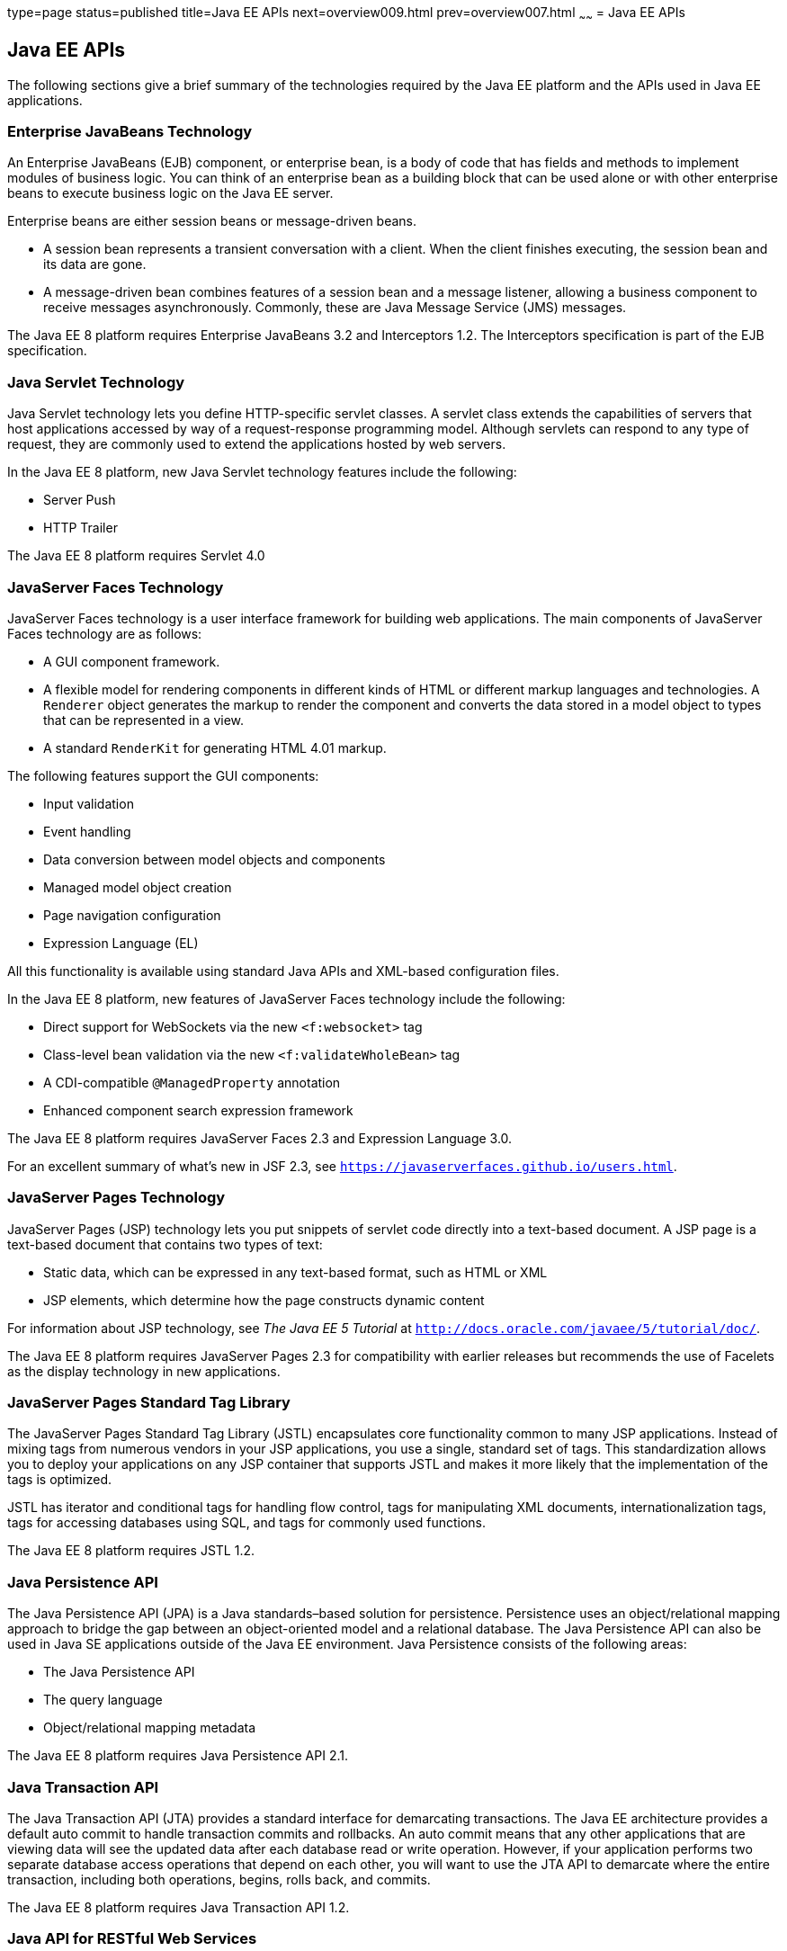 type=page
status=published
title=Java EE APIs
next=overview009.html
prev=overview007.html
~~~~~~
= Java EE APIs


[[BNACJ]]

[[java-ee-apis]]
Java EE APIs
------------

////
link:#BNACK[Figure 1-6] shows the relationships among the Java EE
containers.

[[BNACK]]

.*Figure 1-6 Java EE Containers*
image:img/javaeett_dt_006.png[
"Diagram of Java EE containers and their relationships"]

link:#GJQMG[Figure 1-7] shows the availability of the Java EE APIs in
the web container.

[[GJQMG]]

.*Figure 1-7 Java EE APIs in the Web Container*
image:img/javaeett_dt_007.png[
"Diagram of Java EE APIs in the web container"]

link:#GJQMN[Figure 1-8] shows the availability of the Java EE APIs in
the EJB container.

[[GJQMN]]

.*Figure 1-8 Java EE APIs in the EJB Container*
image:img/javaeett_dt_008.png[
"Diagram of Java EE APIs in the EJB container"]

link:#GJQNH[Figure 1-9] shows the availability of the Java EE APIs in
the application client container.

[[GJQNH]]

.*Figure 1-9 Java EE APIs in the Application Client Container*
image:img/javaeett_dt_009.png[
"Diagram of Java EE APIs in the application client container"]

////
The following sections give a brief summary of the technologies required
by the Java EE platform and the APIs used in Java EE applications.

[[BNACL]]

[[enterprise-javabeans-technology]]
Enterprise JavaBeans Technology
~~~~~~~~~~~~~~~~~~~~~~~~~~~~~~~

An Enterprise JavaBeans (EJB) component, or enterprise bean, is a body
of code that has fields and methods to implement modules of business
logic. You can think of an enterprise bean as a building block that can
be used alone or with other enterprise beans to execute business logic
on the Java EE server.

Enterprise beans are either session beans or message-driven beans.

* A session bean represents a transient conversation with a client. When
the client finishes executing, the session bean and its data are gone.
* A message-driven bean combines features of a session bean and a
message listener, allowing a business component to receive messages
asynchronously. Commonly, these are Java Message Service (JMS) messages.

The Java EE 8 platform requires Enterprise JavaBeans 3.2 and
Interceptors 1.2. The Interceptors specification is part of the EJB
specification.

[[BNACM]]

[[java-servlet-technology]]
Java Servlet Technology
~~~~~~~~~~~~~~~~~~~~~~~

Java Servlet technology lets you define HTTP-specific servlet classes. A
servlet class extends the capabilities of servers that host applications
accessed by way of a request-response programming model. Although
servlets can respond to any type of request, they are commonly used to
extend the applications hosted by web servers.

In the Java EE 8 platform, new Java Servlet technology features include
the following:

* Server Push
* HTTP Trailer

The Java EE 8 platform requires Servlet 4.0

[[BNACP]]

[[javaserver-faces-technology]]
JavaServer Faces Technology
~~~~~~~~~~~~~~~~~~~~~~~~~~~

JavaServer Faces technology is a user interface framework for building
web applications. The main components of JavaServer Faces technology are
as follows:

* A GUI component framework.
* A flexible model for rendering components in different kinds of HTML
or different markup languages and technologies. A `Renderer` object
generates the markup to render the component and converts the data
stored in a model object to types that can be represented in a view.
* A standard `RenderKit` for generating HTML 4.01 markup.

The following features support the GUI components:

* Input validation
* Event handling
* Data conversion between model objects and components
* Managed model object creation
* Page navigation configuration
* Expression Language (EL)

All this functionality is available using standard Java APIs and
XML-based configuration files.

In the Java EE 8 platform, new features of JavaServer Faces technology
include the following:

* Direct support for WebSockets via the new `<f:websocket>` tag
* Class-level bean validation via the new `<f:validateWholeBean>` tag
* A CDI-compatible `@ManagedProperty` annotation
* Enhanced component search expression framework

The Java EE 8 platform requires JavaServer Faces 2.3 and Expression
Language 3.0.

For an excellent summary of what's new in JSF 2.3,
see `https://javaserverfaces.github.io/users.html`.

[[BNACN]]

[[javaserver-pages-technology]]
JavaServer Pages Technology
~~~~~~~~~~~~~~~~~~~~~~~~~~~

JavaServer Pages (JSP) technology lets you put snippets of servlet code
directly into a text-based document. A JSP page is a text-based document
that contains two types of text:

* Static data, which can be expressed in any text-based format, such as
HTML or XML
* JSP elements, which determine how the page constructs dynamic content

For information about JSP technology, see _The Java EE 5 Tutorial_ at
`http://docs.oracle.com/javaee/5/tutorial/doc/`.

The Java EE 8 platform requires JavaServer Pages 2.3 for compatibility
with earlier releases but recommends the use of Facelets as the display
technology in new applications.

[[BNACO]]

[[javaserver-pages-standard-tag-library]]
JavaServer Pages Standard Tag Library
~~~~~~~~~~~~~~~~~~~~~~~~~~~~~~~~~~~~~

The JavaServer Pages Standard Tag Library (JSTL) encapsulates core
functionality common to many JSP applications. Instead of mixing tags
from numerous vendors in your JSP applications, you use a single,
standard set of tags. This standardization allows you to deploy your
applications on any JSP container that supports JSTL and makes it more
likely that the implementation of the tags is optimized.

JSTL has iterator and conditional tags for handling flow control, tags
for manipulating XML documents, internationalization tags, tags for
accessing databases using SQL, and tags for commonly used functions.

The Java EE 8 platform requires JSTL 1.2.

[[BNADB]]

[[java-persistence-api]]
Java Persistence API
~~~~~~~~~~~~~~~~~~~~

The Java Persistence API (JPA) is a Java standards–based solution for
persistence. Persistence uses an object/relational mapping approach to
bridge the gap between an object-oriented model and a relational
database. The Java Persistence API can also be used in Java SE
applications outside of the Java EE environment. Java Persistence
consists of the following areas:

* The Java Persistence API
* The query language
* Object/relational mapping metadata

The Java EE 8 platform requires Java Persistence API 2.1.

[[BNACR]]

[[java-transaction-api]]
Java Transaction API
~~~~~~~~~~~~~~~~~~~~

The Java Transaction API (JTA) provides a standard interface for
demarcating transactions. The Java EE architecture provides a default
auto commit to handle transaction commits and rollbacks. An auto commit
means that any other applications that are viewing data will see the
updated data after each database read or write operation. However, if
your application performs two separate database access operations that
depend on each other, you will want to use the JTA API to demarcate
where the entire transaction, including both operations, begins, rolls
back, and commits.

The Java EE 8 platform requires Java Transaction API 1.2.

[[GIRBT]]

[[java-api-for-restful-web-services]]
Java API for RESTful Web Services
~~~~~~~~~~~~~~~~~~~~~~~~~~~~~~~~~

The Java API for RESTful Web Services (JAX-RS) defines APIs for the
development of web services built according to the Representational
State Transfer (REST) architectural style. A JAX-RS application is a web
application that consists of classes packaged as a servlet in a WAR file
along with required libraries.

In the Java EE 8 platform, new RESTful web services features include the following:

* Reactive Client API
+
When the results of an invocation on a target resource are received, enhancements to the completion stage APIs in Java SE allow the sequence of those results to be specified, prioritized, combined, or concatenated, and how exceptions can be handled.
* Enhancements in support for server-sent events
+
Clients may subscribe to server-issued event notifications using a long-running connection. Support for a new media type, text/event-stream, has been added.
* Support for  JSON-B objects, and improved integration with CDI, Servlet, and Bean Validation technologies

The Java EE 8 platform requires JAX-RS 2.1.

[[GJXSD]]

[[managed-beans]]
Managed Beans
~~~~~~~~~~~~~

Managed Beans, lightweight container-managed objects (POJOs) with
minimal requirements, support a small set of basic services, such as
resource injection, lifecycle callbacks, and interceptors. Managed Beans
represent a generalization of the managed beans specified by JavaServer
Faces technology and can be used anywhere in a Java EE application, not
just in web modules.

The Managed Beans specification is part of the Java EE 8 platform
specification (JSR 366). The Java EE 8 platform requires Managed Beans
1.0.

[[GJXVO]]

[[contexts-and-dependency-injection-for-java-ee]]
Contexts and Dependency Injection for Java EE
~~~~~~~~~~~~~~~~~~~~~~~~~~~~~~~~~~~~~~~~~~~~~

Contexts and Dependency Injection for Java EE (CDI) defines a set of
contextual services, provided by Java EE containers, that make it easy
for developers to use enterprise beans along with JavaServer Faces
technology in web applications. Designed for use with stateful objects,
CDI also has many broader uses, allowing developers a great deal of
flexibility to integrate different kinds of components in a loosely
coupled but typesafe way.

In the Java EE 8 platform, new CDI features include the following:

* An API for bootstrapping a CDI container in Java SE 8
* Support for observer ordering, which determines the order in which the observer methods for a particular event are invoked, and support for firing events asynchronously
* Configurators interfaces, which are used for dynamically defining and modifying CDI objects
* Built-in annotation literals, a convenience feature for creating instances of annotations, and more

The Java EE 8 platform requires CDI 2.0.

[[GJXVG]]

[[dependency-injection-for-java]]
Dependency Injection for Java
~~~~~~~~~~~~~~~~~~~~~~~~~~~~~

Dependency Injection for Java defines a standard set of annotations (and
one interface) for use on injectable classes.

In the Java EE platform, CDI provides support for Dependency Injection.
Specifically, you can use injection points only in a CDI-enabled
application.

The Java EE 8 platform requires Dependency Injection for Java 1.0.

[[GJXTY]]

[[bean-validation]]
Bean Validation
~~~~~~~~~~~~~~~

The Bean Validation specification defines a metadata model and API for
validating data in JavaBeans components. Instead of distributing
validation of data over several layers, such as the browser and the
server side, you can define the validation constraints in one place and
share them across the different layers.

In the Java EE 8 platform, new Bean Validation features include the following:

* Support for new features in Java SE 8, such as the Date-Time API
* Addition of new built-in Bean Validation constraints


The Java EE 8 platform requires Bean Validation 2.0.

[[BNACQ]]

[[java-message-service-api]]
Java Message Service API
~~~~~~~~~~~~~~~~~~~~~~~~

The Java Message Service (JMS) API is a messaging standard that allows
Java EE application components to create, send, receive, and read
messages. It enables distributed communication that is loosely coupled,
reliable, and asynchronous.

The Java EE 8 platform requires JMS 2.0.

[[BNACZ]]

[[java-ee-connector-architecture]]
Java EE Connector Architecture
~~~~~~~~~~~~~~~~~~~~~~~~~~~~~~

The Java EE Connector Architecture is used by tools vendors and system
integrators to create resource adapters that support access to
enterprise information systems that can be plugged in to any Java EE
product. A resource adapter is a software component that allows Java EE
application components to access and interact with the underlying
resource manager of the EIS. Because a resource adapter is specific to
its resource manager, a different resource adapter typically exists for
each type of database or enterprise information system.

The Java EE Connector Architecture also provides a performance-oriented,
secure, scalable, and message-based transactional integration of Java EE
platform–based web services with existing EISs that can be either
synchronous or asynchronous. Existing applications and EISs integrated
through the Java EE Connector Architecture into the Java EE platform can
be exposed as XML-based web services by using JAX-WS and Java EE
component models. Thus JAX-WS and the Java EE Connector Architecture are
complementary technologies for enterprise application integration (EAI)
and end-to-end business integration.

The Java EE 8 platform requires Java EE Connector Architecture 1.7.

[[BNACS]]

[[javamail-api]]
JavaMail API
~~~~~~~~~~~~

Java EE applications use the JavaMail API to send email notifications.
The JavaMail API has two parts:

* An application-level interface used by the application components to
send mail
* A service provider interface

The Java EE platform includes the JavaMail API with a service provider
that allows application components to send Internet mail.

The Java EE 8 platform requires JavaMail 1.5.

[[GIRBE]]

[[java-authorization-contract-for-containers]]
Java Authorization Contract for Containers
~~~~~~~~~~~~~~~~~~~~~~~~~~~~~~~~~~~~~~~~~~

The Java Authorization Contract for Containers (JACC) specification
defines a contract between a Java EE application server and an
authorization policy provider. All Java EE containers support this
contract.

The JACC specification defines `java.security.Permission` classes that
satisfy the Java EE authorization model. The specification defines the
binding of container-access decisions to operations on instances of
these permission classes. It defines the semantics of policy providers
that use the new permission classes to address the authorization
requirements of the Java EE platform, including the definition and use
of roles.

The Java EE 8 platform requires JACC 1.5.

[[GIRGP]]

[[java-authentication-service-provider-interface-for-containers]]
Java Authentication Service Provider Interface for Containers
~~~~~~~~~~~~~~~~~~~~~~~~~~~~~~~~~~~~~~~~~~~~~~~~~~~~~~~~~~~~~

The Java Authentication Service Provider Interface for Containers
(JASPIC) specification defines a service provider interface (SPI) by
which authentication providers that implement message authentication
mechanisms may be integrated in client or server message-processing
containers or runtimes. Authentication providers integrated through this
interface operate on network messages provided to them by their calling
containers. The authentication providers transform outgoing messages so
that the source of each message can be authenticated by the receiving
container, and the recipient of the message can be authenticated by the
message sender. Authentication providers authenticate each incoming
message and return to their calling containers the identity established
as a result of the message authentication.

The Java EE 8 platform requires JASPIC 1.1.

[[java-ee-security-api]]
Java EE Security API
~~~~~~~~~~~~~~~~~~~~
The Java EE Security API specification defines portable, plug-in interfaces for
HTTP authentication and identity stores, and an injectable SecurityContext interface
that provides an API for programmatic security.

Implementations of the HttpAuthenticationMechanism interface can be used to
authenticate callers of web applications. An application can supply its own
HttpAuthenticationMechanism, or use one of the default implementations provided
by the container.

Implementations of the IdentityStore interface can be used to validate user
credentials and retrieve group information. An application can provide its own
IdentityStore, or use the built in LDAP or Database store.

The HttpAuthenticationMechanism and IdentityStore APIs provide an advantage over
container-provided implementations in that they allow an application to control
the authentication process, and the identity stores used for authentication,
in a standard, portable way.

The SecurityContext API is intended for use by application code to query and
interact with the current security context. The specification also provides
for default group-to-role mapping, and defines a principal type called
CallerPrincipal that can represent the identity of an application caller.

The Java EE 8 platform requires Java EE Security API 1.0.

[[CJAHDJBJ]]

[[java-api-for-websocket]]
Java API for WebSocket
~~~~~~~~~~~~~~~~~~~~~~

WebSocket is an application protocol that provides full-duplex
communications between two peers over TCP. The Java API for WebSocket
enables Java EE applications to create endpoints using annotations that
specify the configuration parameters of the endpoint and designate its
lifecycle callback methods.

The Java EE 8 platform requires Java API for WebSocket 1.0.

[[CJAGIEEI]]

[[java-api-for-json-processing]]
Java API for JSON Processing
~~~~~~~~~~~~~~~~~~~~~~~~~~~~

JavaScript Object Notation (JSON) is a text-based data exchange format derived from JavaScript that
is used in web services and other connected applications. The Java API
for JSON Processing (JSON-P) enables Java EE applications to parse,
transform, and query JSON data using the object model or the streaming
model.

In the Java EE 8 platform, new features of JSON-P include support for the following:

* JSON Pointer
+
Defines a string syntax for referencing a specific value within a JSON document. JSON Pointer includes APIs for extracting values from a target document and transforming them to create a new JSON document.
* JSON Patch
+
Defines a format for expressing a sequence of operations to be applied to a JSON document.
* JSON Merge Patch
+
Defines a format and processing rules for applying operations to a JSON document that are based upon specific content of the target document.
* The addition of editing and transformation functions to basic JSON document processing.
* Helper classes and methods, called JSON Collectors, which leverage features of the Stream API that was introduced in Java SE 8.

The Java EE 8 platform requires JSON-P 1.1.

[[java-api-for-json-binding]]
Java API for JSON Binding
~~~~~~~~~~~~~~~~~~~~~~~~~

The Java API for JSON Binding (JSON-B) provides a binding layer for converting Java objects to and from JSON messages. JSON-B also supports the ability to customize the default mapping process used in this binding layer through the use of Java annotations for a given field, JavaBean property, type or package, or by providing an implementation of a property naming strategy.

JSON-B is new to the Java EE 8 platform. The Java EE 8 platform requires JSON-B 1.0.

[[CJAFGFCJ]]

[[concurrency-utilities-for-java-ee]]
Concurrency Utilities for Java EE
~~~~~~~~~~~~~~~~~~~~~~~~~~~~~~~~~

Concurrency Utilities for Java EE is a standard API for providing
asynchronous capabilities to Java EE application components through the
following types of objects: managed executor service, managed scheduled
executor service, managed thread factory, and context service.

The Java EE 8 platform requires Concurrency Utilities for Java EE 1.0.

[[CJAJHGIH]]

[[batch-applications-for-the-java-platform]]
Batch Applications for the Java Platform
~~~~~~~~~~~~~~~~~~~~~~~~~~~~~~~~~~~~~~~~

Batch jobs are tasks that can be executed without user interaction. The
Batch Applications for the Java Platform specification is a batch
framework that provides support for creating and running batch jobs in
Java applications. The batch framework consists of a batch runtime, a
job specification language based on XML, a Java API to interact with the
batch runtime, and a Java API to implement batch artifacts.

The Java EE 8 platform requires Batch Applications for the
Java Platform 1.0.
